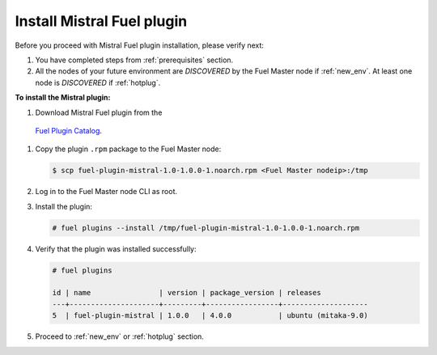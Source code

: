 .. _install:

Install Mistral Fuel plugin
---------------------------

Before you proceed with Mistral Fuel plugin installation, please verify next:

#. You have completed steps from :ref:`prerequisites` section.

#. All the nodes of your future environment are *DISCOVERED*
   by the Fuel Master node if :ref:`new_env`. 
   At least one node is *DISCOVERED* if :ref:`hotplug`.

**To install the Mistral plugin:**

#. Download Mistral Fuel plugin from the
 `Fuel Plugin Catalog <https://www.mirantis.com/products/openstack-drivers-and-plugins/fuel-plugins/>`__.

#. Copy the plugin ``.rpm`` package to the Fuel Master node:

   .. code-block:: console

     $ scp fuel-plugin-mistral-1.0-1.0.0-1.noarch.rpm <Fuel Master nodeip>:/tmp

#. Log in to the Fuel Master node CLI as root.

#. Install the plugin:

   .. code-block:: console

     # fuel plugins --install /tmp/fuel-plugin-mistral-1.0-1.0.0-1.noarch.rpm

#. Verify that the plugin was installed successfully:

   .. code-block:: console

     # fuel plugins

     id | name                | version | package_version | releases
     ---+---------------------+---------+-----------------+--------------------
     5  | fuel-plugin-mistral | 1.0.0   | 4.0.0           | ubuntu (mitaka-9.0)

#. Proceed to :ref:`new_env` or :ref:`hotplug` section.
